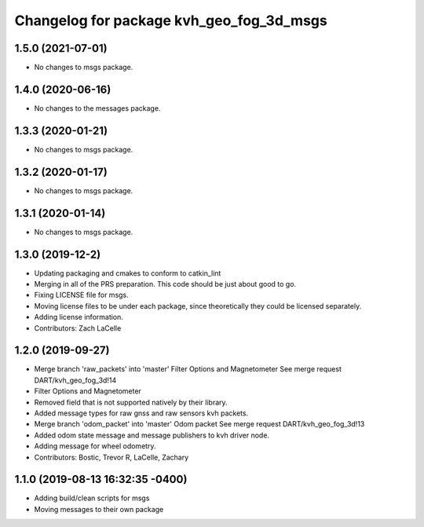 ^^^^^^^^^^^^^^^^^^^^^^^^^^^^^^^^^^^^^^^^^
Changelog for package kvh_geo_fog_3d_msgs
^^^^^^^^^^^^^^^^^^^^^^^^^^^^^^^^^^^^^^^^^

1.5.0 (2021-07-01)
-----------
* No changes to msgs package.

1.4.0 (2020-06-16)
-----------
* No changes to the messages package.

1.3.3 (2020-01-21)
-----------
* No changes to msgs package.

1.3.2 (2020-01-17)
-----------
* No changes to msgs package.

1.3.1 (2020-01-14)
-----------
* No changes to msgs package.

1.3.0 (2019-12-2)
-----------
* Updating packaging and cmakes to conform to catkin_lint
* Merging in all of the PRS preparation. This code should be just about good to go.
* Fixing LICENSE file for msgs.
* Moving license files to be under each package, since theoretically they could be licensed separately.
* Adding license information.
* Contributors: Zach LaCelle

1.2.0 (2019-09-27)
-----------
* Merge branch 'raw_packets' into 'master'
  Filter Options and Magnetometer
  See merge request DART/kvh_geo_fog_3d!14
* Filter Options and Magnetometer
* Removed field that is not supported natively by their library.
* Added message types for raw gnss and raw sensors kvh packets.
* Merge branch 'odom_packet' into 'master'
  Odom packet
  See merge request DART/kvh_geo_fog_3d!13
* Added odom state message and message publishers to kvh driver node.
* Adding message for wheel odometry.
* Contributors: Bostic, Trevor R, LaCelle, Zachary

1.1.0 (2019-08-13 16:32:35 -0400)
---------------------------------
* Adding build/clean scripts for msgs
* Moving messages to their own package
